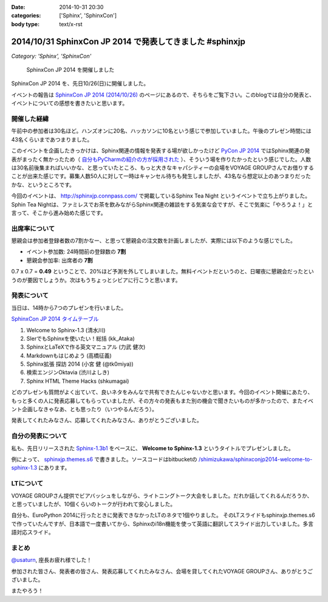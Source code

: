 :date: 2014-10-31 20:30
:categories: ['Sphinx', 'SphinxCon']
:body type: text/x-rst

===========================================================
2014/10/31 SphinxCon JP 2014 で発表してきました #sphinxjp
===========================================================

*Category: 'Sphinx', 'SphinxCon'*

.. figure:: sphinxconjp2014-logo.png
   :target: http://sphinx-users.jp/event/20141026_sphinxconjp/index.html

   SphinxCon JP 2014 を開催しました


SphinxCon JP 2014 を、先日10/26(日)に開催しました。

イベントの報告は `SphinxCon JP 2014 (2014/10/26)`_ のページにあるので、そちらをご覧下さい。このblogでは自分の発表と、イベントについての感想を書きたいと思います。

.. _SphinxCon JP 2014 (2014/10/26): http://sphinx-users.jp/event/20141026_sphinxconjp/index.html

開催した経緯
==============

午前中の参加者は30名ほど。ハンズオンに20名、ハッカソンに10名という感じで参加していました。午後のプレゼン時間には43名くらいまであつまりました。

.. raw:: html

   <a href="https://www.flickr.com/photos/shimizukawa/15455199869" title="SphinxCon JP 2014 by Takayuki Shimizukawa, on Flickr"><img src="https://farm6.staticflickr.com/5609/15455199869_505413d607.jpg" width="500" height="334" alt="SphinxCon JP 2014"></a>



このイベントを企画したきっかけは、Sphinx関連の情報を発表する場が欲しかったけど `PyCon JP 2014`_ ではSphinx関連の発表がまったく無かったため（ `自分もPyCharmの紹介の方が採用された`_ ）、そういう場を作りたかったという感じでした。人数は30名前後集まればいいかな、と思っていたところ、もっと大きなキャパシティーの会場をVOYAGE GROUPさんでお借りすることが出来た感じです。募集人数50人に対して一時はキャンセル待ちも発生しましたが、43名なら想定以上のあつまりだったかな、というところです。

今回のイベントは、 http://sphinxjp.connpass.com/ で掲載しているSphinx Tea Night というイベントで立ち上がりました。Sphin Tea Nightは、ファミレスでお茶を飲みながらSphinx関連の雑談をする気楽な会ですが、そこで気楽に「やろうよ！」と言って、そこから進み始めた感じです。



出席率について
================

懇親会は参加者登録者数の7割かなー、と思って懇親会の注文数を計画しましたが、実際には以下のような感じでした。

* イベント参加数: 24時間前の登録数の **7割**
* 懇親会参加率: 出席者の **7割**

0.7 x 0.7 = **0.49** ということで、20%ほど予測を外してしまいました。無料イベントだというのと、日曜夜に懇親会だったというのが要因でしょうか。次はもうちょっとシビアに行こうと思います。


発表について
==============

当日は、14時から7つのプレゼンを行いました。

`SphinxCon JP 2014 タイムテーブル`_

#. Welcome to Sphinx-1.3 (清水川)
#. SIerでもSphinxを使いたい！総括 (kk_Ataka)
#. SphinxとLaTeXで作る英文マニュアル (力武 健次)
#. Markdownもはじめよう (高橋征義)
#. Sphinx拡張 探訪 2014 (小宮 健 (@tk0miya))
#. 検索エンジンOktavia (渋川よしき)
#. Sphinx HTML Theme Hacks (shkumagai)


どのプレゼンも質問がよく出ていて、良いネタをみんなで共有できたんじゃないかと思います。今回のイベント開催にあたり、もっと多くの人に発表応募してもらっていましたが、その方々の発表もまた別の機会で聞きたいものが多かったので、またイベント企画しなきゃなあ、とも思ったり（いつやるんだろう）。

発表してくれたみなさん、応募してくれたみなさん、ありがとうございました。



自分の発表について
=====================

私も、先日リリースされた `Sphinx-1.3b1`_ をベースに、 **Welcome to Sphinx-1.3** というタイトルでプレゼンしました。

.. raw:: html

   <iframe width="560" height="420" src="http://shimizukawa.bitbucket.org/sphinxconjp2014-welcome-to-sphinx-1.3/index.html" frameborder="0"></iframe></div>


例によって、 `sphinxjp.themes.s6`_ で書きました。ソースコードはbitbucketの `/shimizukawa/sphinxconjp2014-welcome-to-sphinx-1.3`_ にあります。


LTについて
==============

.. raw:: html

   <a href="https://www.flickr.com/photos/shimizukawa/15455204079" title="SphinxCon JP 2014 by Takayuki Shimizukawa, on Flickr"><img src="https://farm4.staticflickr.com/3939/15455204079_38c7da93ba.jpg" width="500" height="334" alt="SphinxCon JP 2014"></a>

VOYAGE GROUPさん提供でビアバッシュをしながら、ライトニングトーク大会をしました。だれか話してくれるんだろうか、と思っていましたが、10個くらいのトークが行われて安心しました。

自分も、EuroPython 2014に行ったときに発表できなかったLTのネタで1個やりました。
そのLTスライドもsphinxjp.themes.s6で作っていたんですが、日本語で一度書いてから、Sphinxのi18n機能を使って英語に翻訳してスライド出力していました。多言語対応スライド。


まとめ
========

`@usaturn`_, 座長お疲れ様でした！

参加された皆さん、発表者の皆さん、発表応募してくれたみなさん、会場を貸してくれたVOYAGE GROUPさん、ありがとうございました。

またやろう！

.. raw:: html

   <a href="https://www.flickr.com/photos/shimizukawa/15456294240" title="SphinxCon JP 2014 by Takayuki Shimizukawa, on Flickr"><img src="https://farm4.staticflickr.com/3938/15456294240_7165b33424.jpg" width="500" height="334" alt="SphinxCon JP 2014"></a>



.. _PyCon JP 2014: https://pycon.jp/2014/
.. _自分もPyCharmの紹介の方が採用された: http://www.freia.jp/taka/blog/pyconjp2014-pycharm-and-other-rejected-proposals/index.html

.. _SphinxCon JP 2014 タイムテーブル: http://sphinx-users.jp/event/20141026_sphinxconjp/index.html#id4
.. _Sphinx-1.3b1: https://pypi.python.org/pypi/Sphinx/1.3b1

.. _sphinxjp.themes.s6: https://pypi.python.org/pypi/sphinxjp.themes.s6

.. _/shimizukawa/sphinxconjp2014-welcome-to-sphinx-1.3: https://bitbucket.org/shimizukawa/sphinxconjp2014-welcome-to-sphinx-1.3

.. _@usaturn: https://twitter.com/usaturn

